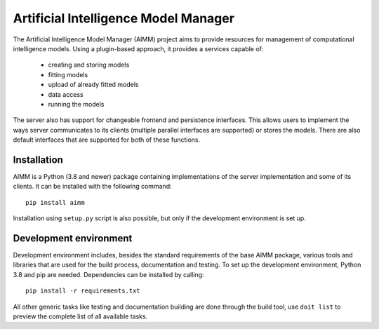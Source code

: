 Artificial Intelligence Model Manager
=====================================

The Artificial Intelligence Model Manager (AIMM) project aims to provide
resources for management of computational intelligence models. Using a
plugin-based approach, it provides a services capable of:

  * creating and storing models
  * fitting models
  * upload of already fitted models
  * data access
  * running the models

The server also has support for changeable frontend and persistence interfaces.
This allows users to implement the ways server communicates to its clients
(multiple parallel interfaces are supported) or stores the models. There are
also default interfaces that are supported for both of these functions.

Installation
------------

AIMM is a Python (3.8 and newer) package containing implementations of the
server implementation and some of its clients. It can be installed with the
following command::

    pip install aimm

Installation using ``setup.py`` script is also possible, but only if the
development environment is set up. 

Development environment
-----------------------

Development environment includes, besides the standard requirements of the base
AIMM package, various tools and libraries that are used for the build process,
documentation and testing. To set up the development environment, Python 3.8
and pip are needed. Dependencies can be installed by calling::
    
    pip install -r requirements.txt

All other generic tasks like testing and documentation building are done
through the build tool, use ``doit list`` to preview the complete list of all
available tasks.
